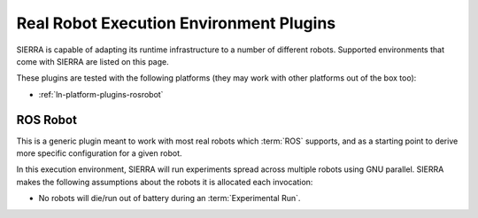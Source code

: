 .. _ln-exec-env-robots:

========================================
Real Robot Execution Environment Plugins
========================================

SIERRA is capable of adapting its runtime infrastructure to a number of
different robots. Supported environments that come with SIERRA are listed on
this page.

These plugins are tested with the following platforms (they may work with other
platforms out of the box too):

- :ref:`ln-platform-plugins-rosrobot`

.. _ln-robot-plugins-rosrobot:

ROS Robot
=========

This is a generic plugin meant to work with most real robots which :term:`ROS`
supports, and as a starting point to derive more specific configuration for a
given robot.

In this execution environment, SIERRA will run experiments spread across
multiple robots using GNU parallel. SIERRA makes the following assumptions about
the robots it is allocated each invocation:

- No robots will die/run out of battery during an :term:`Experimental Run`.
